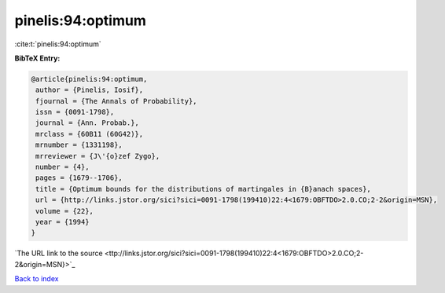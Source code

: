 pinelis:94:optimum
==================

:cite:t:`pinelis:94:optimum`

**BibTeX Entry:**

.. code-block:: bibtex

   @article{pinelis:94:optimum,
    author = {Pinelis, Iosif},
    fjournal = {The Annals of Probability},
    issn = {0091-1798},
    journal = {Ann. Probab.},
    mrclass = {60B11 (60G42)},
    mrnumber = {1331198},
    mrreviewer = {J\'{o}zef Zygo},
    number = {4},
    pages = {1679--1706},
    title = {Optimum bounds for the distributions of martingales in {B}anach spaces},
    url = {http://links.jstor.org/sici?sici=0091-1798(199410)22:4<1679:OBFTDO>2.0.CO;2-2&origin=MSN},
    volume = {22},
    year = {1994}
   }
`The URL link to the source <ttp://links.jstor.org/sici?sici=0091-1798(199410)22:4<1679:OBFTDO>2.0.CO;2-2&origin=MSN}>`_


`Back to index <../By-Cite-Keys.html>`_
